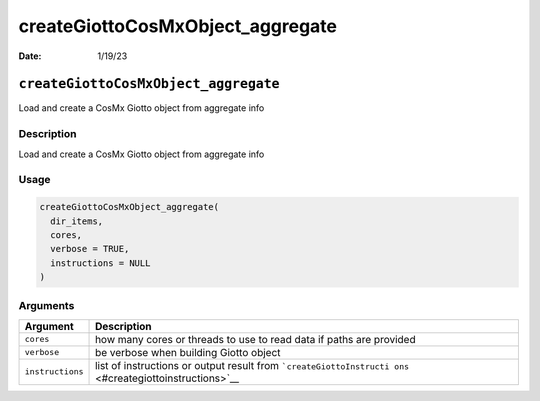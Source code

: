 =================================
createGiottoCosMxObject_aggregate
=================================

:Date: 1/19/23

``createGiottoCosMxObject_aggregate``
=====================================

Load and create a CosMx Giotto object from aggregate info

Description
-----------

Load and create a CosMx Giotto object from aggregate info

Usage
-----

.. code:: r

   createGiottoCosMxObject_aggregate(
     dir_items,
     cores,
     verbose = TRUE,
     instructions = NULL
   )

Arguments
---------

+-------------------------------+--------------------------------------+
| Argument                      | Description                          |
+===============================+======================================+
| ``cores``                     | how many cores or threads to use to  |
|                               | read data if paths are provided      |
+-------------------------------+--------------------------------------+
| ``verbose``                   | be verbose when building Giotto      |
|                               | object                               |
+-------------------------------+--------------------------------------+
| ``instructions``              | list of instructions or output       |
|                               | result from                          |
|                               | ```createGiottoInstructi             |
|                               | ons`` <#creategiottoinstructions>`__ |
+-------------------------------+--------------------------------------+
